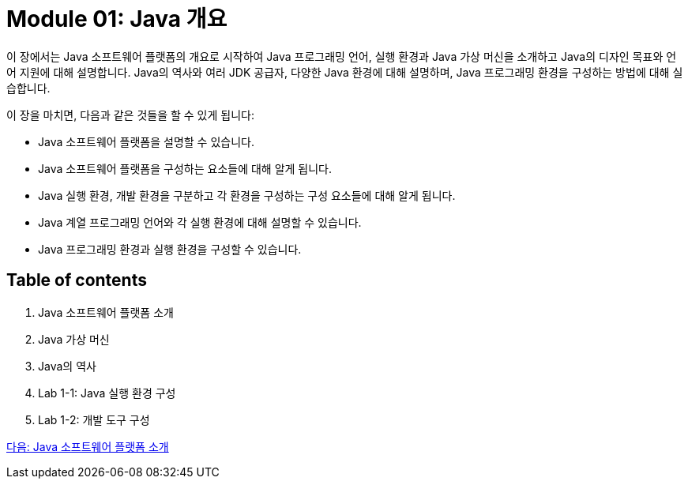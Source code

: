 = Module 01: Java 개요

이 장에서는 Java 소프트웨어 플랫폼의 개요로 시작하여 Java 프로그래밍 언어, 실행 환경과 Java 가상 머신을 소개하고 Java의 디자인 목표와 언어 지원에 대해 설명합니다. Java의 역사와 여러 JDK 공급자, 다양한 Java 환경에 대해 설명하며, Java 프로그래밍 환경을 구성하는 방법에 대해 실습합니다.

이 장을 마치면, 다음과 같은 것들을 할 수 있게 됩니다:

•	Java 소프트웨어 플랫폼을 설명할 수 있습니다.
•	Java 소프트웨어 플랫폼을 구성하는 요소들에 대해 알게 됩니다.
•	Java 실행 환경, 개발 환경을 구분하고 각 환경을 구성하는 구성 요소들에 대해 알게 됩니다.
•	Java 계열 프로그래밍 언어와 각 실행 환경에 대해 설명할 수 있습니다.
•	Java 프로그래밍 환경과 실행 환경을 구성할 수 있습니다.

== Table of contents

1.	Java 소프트웨어 플랫폼 소개
2.	Java 가상 머신
3.	Java의 역사
4.	Lab 1-1: Java 실행 환경 구성
5.	Lab 1-2: 개발 도구 구성

link:./02_introduction_java_platform.adoc[다음: Java 소프트웨어 플랫폼 소개]